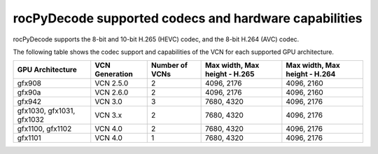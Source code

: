 .. meta::
  :description: rocPyDecode supported codex and hardware capabilities
  :keywords: install, rocPyDecode, AMD, ROCm, GPU, codec
  
********************************************************************
rocPyDecode supported codecs and hardware capabilities
********************************************************************

rocPyDecode supports the 8-bit and 10-bit H.265 (HEVC) codec, and the 8-bit H.264 (AVC) codec.


The following table shows the codec support and capabilities of the VCN for each supported GPU
architecture.

.. csv-table::
  :header: "GPU Architecture", "VCN Generation", "Number of VCNs", "Max width, Max height - H.265", "Max width, Max height - H.264"

  "gfx908", "VCN 2.5.0", "2", "4096, 2176", "4096, 2160"
  "gfx90a", "VCN 2.6.0", "2", "4096, 2176", "4096, 2160"
  "gfx942", "VCN 3.0", "3", "7680, 4320", "4096, 2176"
  "gfx1030, gfx1031, gfx1032", "VCN 3.x", "2", "7680, 4320", "4096, 2176"
  "gfx1100, gfx1102", "VCN 4.0", "2", "7680, 4320", "4096, 2176"
  "gfx1101", "VCN 4.0", "1", "7680, 4320", "4096, 2176"
